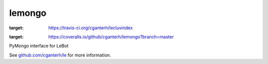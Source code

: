 lemongo
=======

.. image:: https://travis-ci.org/cganterh/lecluvindex.svg?branch=master
:target: https://travis-ci.org/cganterh/lecluvindex

.. image:: https://coveralls.io/repos/github/cganterh/lemongo/badge.svg?branch=master
:target: https://coveralls.io/github/cganterh/lemongo?branch=master

PyMongo interface for LeBot

See `github.com/cganterh/le <https://github.com/cganterh/le>`_ for more information.